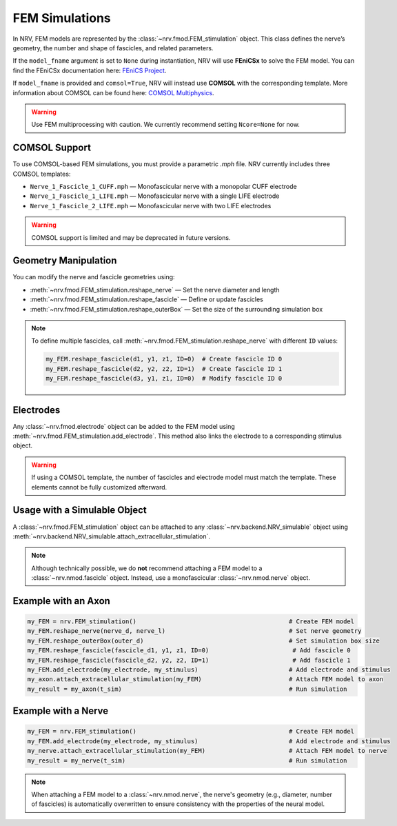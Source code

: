 FEM Simulations
===============

In NRV, FEM models are represented by the :class:`~nrv.fmod.FEM_stimulation` object. This class defines the nerve’s geometry, the number and shape of fascicles, and related parameters.

If the ``model_fname`` argument is set to ``None`` during instantiation, NRV will use **FEniCSx** to solve the FEM model.  
You can find the FEniCSx documentation here: `FEniCS Project <https://docs.fenicsproject.org/>`_.

If ``model_fname`` is provided and ``comsol=True``, NRV will instead use **COMSOL** with the corresponding template.  
More information about COMSOL can be found here: `COMSOL Multiphysics <https://www.comsol.fr/>`_.

.. warning::  
    Use FEM multiprocessing with caution. We currently recommend setting ``Ncore=None`` for now.

COMSOL Support
--------------

To use COMSOL-based FEM simulations, you must provide a parametric `.mph` file. NRV currently includes three COMSOL templates:

- ``Nerve_1_Fascicle_1_CUFF.mph`` — Monofascicular nerve with a monopolar CUFF electrode
- ``Nerve_1_Fascicle_1_LIFE.mph`` — Monofascicular nerve with a single LIFE electrode
- ``Nerve_1_Fascicle_2_LIFE.mph`` — Monofascicular nerve with two LIFE electrodes

.. warning::  
    COMSOL support is limited and may be deprecated in future versions.

Geometry Manipulation
---------------------

You can modify the nerve and fascicle geometries using:

- :meth:`~nrv.fmod.FEM_stimulation.reshape_nerve` — Set the nerve diameter and length
- :meth:`~nrv.fmod.FEM_stimulation.reshape_fascicle` — Define or update fascicles
- :meth:`~nrv.fmod.FEM_stimulation.reshape_outerBox` — Set the size of the surrounding simulation box

.. note::  
    To define multiple fascicles, call :meth:`~nrv.fmod.FEM_stimulation.reshape_nerve` with different ``ID`` values:

    .. code-block:: python3

        my_FEM.reshape_fascicle(d1, y1, z1, ID=0)  # Create fascicle ID 0
        my_FEM.reshape_fascicle(d2, y2, z2, ID=1)  # Create fascicle ID 1
        my_FEM.reshape_fascicle(d3, y1, z1, ID=0)  # Modify fascicle ID 0

Electrodes
----------

Any :class:`~nrv.fmod.electrode` object can be added to the FEM model using  
:meth:`~nrv.fmod.FEM_stimulation.add_electrode`. This method also links the electrode to a corresponding stimulus object.

.. warning::  
    If using a COMSOL template, the number of fascicles and electrode model must match the template. These elements cannot be fully customized afterward.

Usage with a Simulable Object
-----------------------------

A :class:`~nrv.fmod.FEM_stimulation` object can be attached to any  
:class:`~nrv.backend.NRV_simulable` object using  
:meth:`~nrv.backend.NRV_simulable.attach_extracellular_stimulation`.

.. note::  
    Although technically possible, we do **not** recommend attaching a FEM model to a :class:`~nrv.nmod.fascicle` object.  
    Instead, use a monofascicular :class:`~nrv.nmod.nerve` object.

Example with an Axon
--------------------

.. code-block:: python3

    my_FEM = nrv.FEM_stimulation()                                          # Create FEM model
    my_FEM.reshape_nerve(nerve_d, nerve_l)                                  # Set nerve geometry
    my_FEM.reshape_outerBox(outer_d)                                        # Set simulation box size
    my_FEM.reshape_fascicle(fascicle_d1, y1, z1, ID=0)                       # Add fascicle 0
    my_FEM.reshape_fascicle(fascicle_d2, y2, z2, ID=1)                       # Add fascicle 1
    my_FEM.add_electrode(my_electrode, my_stimulus)                         # Add electrode and stimulus
    my_axon.attach_extracellular_stimulation(my_FEM)                        # Attach FEM model to axon
    my_result = my_axon(t_sim)                                              # Run simulation

Example with a Nerve
--------------------

.. code-block:: python3

    my_FEM = nrv.FEM_stimulation()                                          # Create FEM model
    my_FEM.add_electrode(my_electrode, my_stimulus)                         # Add electrode and stimulus
    my_nerve.attach_extracellular_stimulation(my_FEM)                       # Attach FEM model to nerve
    my_result = my_nerve(t_sim)                                             # Run simulation

.. note::  
    When attaching a FEM model to a :class:`~nrv.nmod.nerve`, the nerve's geometry (e.g., diameter, number of fascicles) is automatically overwritten  
    to ensure consistency with the properties of the neural model.
